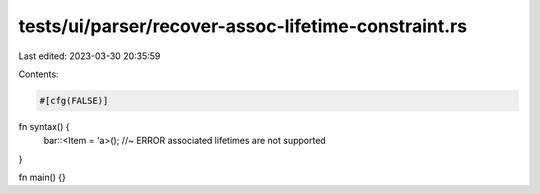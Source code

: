 tests/ui/parser/recover-assoc-lifetime-constraint.rs
====================================================

Last edited: 2023-03-30 20:35:59

Contents:

.. code-block:: rs

    #[cfg(FALSE)]
fn syntax() {
    bar::<Item = 'a>(); //~ ERROR associated lifetimes are not supported
}

fn main() {}


